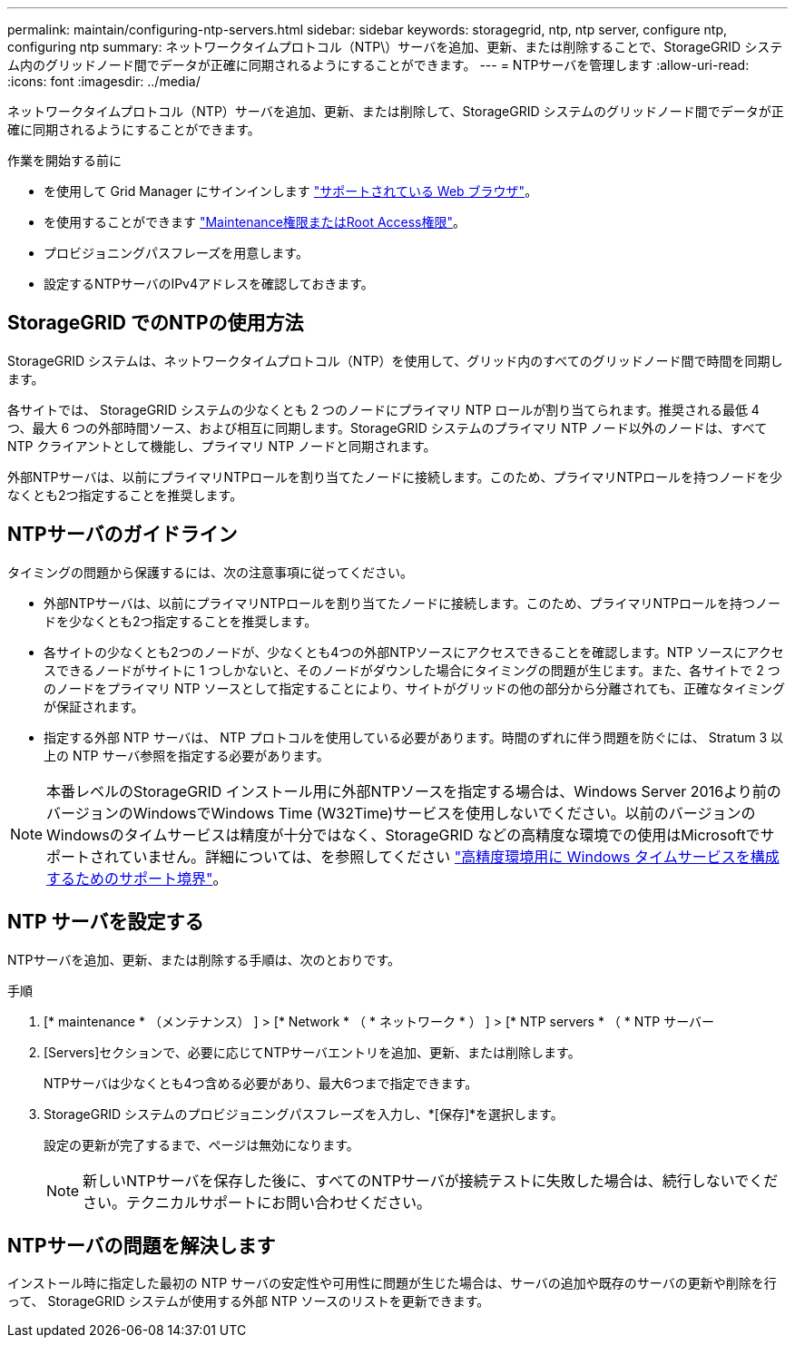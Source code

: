 ---
permalink: maintain/configuring-ntp-servers.html 
sidebar: sidebar 
keywords: storagegrid, ntp, ntp server, configure ntp, configuring ntp 
summary: ネットワークタイムプロトコル（NTP\）サーバを追加、更新、または削除することで、StorageGRID システム内のグリッドノード間でデータが正確に同期されるようにすることができます。 
---
= NTPサーバを管理します
:allow-uri-read: 
:icons: font
:imagesdir: ../media/


[role="lead"]
ネットワークタイムプロトコル（NTP）サーバを追加、更新、または削除して、StorageGRID システムのグリッドノード間でデータが正確に同期されるようにすることができます。

.作業を開始する前に
* を使用して Grid Manager にサインインします link:../admin/web-browser-requirements.html["サポートされている Web ブラウザ"]。
* を使用することができます link:../admin/admin-group-permissions.html["Maintenance権限またはRoot Access権限"]。
* プロビジョニングパスフレーズを用意します。
* 設定するNTPサーバのIPv4アドレスを確認しておきます。




== StorageGRID でのNTPの使用方法

StorageGRID システムは、ネットワークタイムプロトコル（NTP）を使用して、グリッド内のすべてのグリッドノード間で時間を同期します。

各サイトでは、 StorageGRID システムの少なくとも 2 つのノードにプライマリ NTP ロールが割り当てられます。推奨される最低 4 つ、最大 6 つの外部時間ソース、および相互に同期します。StorageGRID システムのプライマリ NTP ノード以外のノードは、すべて NTP クライアントとして機能し、プライマリ NTP ノードと同期されます。

外部NTPサーバは、以前にプライマリNTPロールを割り当てたノードに接続します。このため、プライマリNTPロールを持つノードを少なくとも2つ指定することを推奨します。



== NTPサーバのガイドライン

タイミングの問題から保護するには、次の注意事項に従ってください。

* 外部NTPサーバは、以前にプライマリNTPロールを割り当てたノードに接続します。このため、プライマリNTPロールを持つノードを少なくとも2つ指定することを推奨します。
* 各サイトの少なくとも2つのノードが、少なくとも4つの外部NTPソースにアクセスできることを確認します。NTP ソースにアクセスできるノードがサイトに 1 つしかないと、そのノードがダウンした場合にタイミングの問題が生じます。また、各サイトで 2 つのノードをプライマリ NTP ソースとして指定することにより、サイトがグリッドの他の部分から分離されても、正確なタイミングが保証されます。
* 指定する外部 NTP サーバは、 NTP プロトコルを使用している必要があります。時間のずれに伴う問題を防ぐには、 Stratum 3 以上の NTP サーバ参照を指定する必要があります。



NOTE: 本番レベルのStorageGRID インストール用に外部NTPソースを指定する場合は、Windows Server 2016より前のバージョンのWindowsでWindows Time (W32Time)サービスを使用しないでください。以前のバージョンのWindowsのタイムサービスは精度が十分ではなく、StorageGRID などの高精度な環境での使用はMicrosoftでサポートされていません。詳細については、を参照してください https://support.microsoft.com/en-us/help/939322/support-boundary-to-configure-the-windows-time-service-for-high-accura["高精度環境用に Windows タイムサービスを構成するためのサポート境界"^]。



== NTP サーバを設定する

NTPサーバを追加、更新、または削除する手順は、次のとおりです。

.手順
. [* maintenance * （メンテナンス） ] > [* Network * （ * ネットワーク * ） ] > [* NTP servers * （ * NTP サーバー
. [Servers]セクションで、必要に応じてNTPサーバエントリを追加、更新、または削除します。
+
NTPサーバは少なくとも4つ含める必要があり、最大6つまで指定できます。

. StorageGRID システムのプロビジョニングパスフレーズを入力し、*[保存]*を選択します。
+
設定の更新が完了するまで、ページは無効になります。

+

NOTE: 新しいNTPサーバを保存した後に、すべてのNTPサーバが接続テストに失敗した場合は、続行しないでください。テクニカルサポートにお問い合わせください。





== NTPサーバの問題を解決します

インストール時に指定した最初の NTP サーバの安定性や可用性に問題が生じた場合は、サーバの追加や既存のサーバの更新や削除を行って、 StorageGRID システムが使用する外部 NTP ソースのリストを更新できます。
